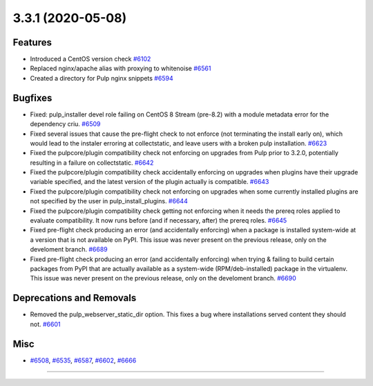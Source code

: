 3.3.1 (2020-05-08)
==================


Features
--------

- Introduced a CentOS version check
  `#6102 <https://pulp.plan.io/issues/6102>`_
- Replaced nginx/apache alias with proxying to whitenoise
  `#6561 <https://pulp.plan.io/issues/6561>`_
- Created a directory for Pulp nginx snippets
  `#6594 <https://pulp.plan.io/issues/6594>`_


Bugfixes
--------

- Fixed: pulp_installer devel role failing on CentOS 8 Stream (pre-8.2) with a module metadata error for the dependency criu.
  `#6509 <https://pulp.plan.io/issues/6509>`_
- Fixed several issues that cause the pre-flight check to not enforce (not terminating the install early on), which would lead to the instaler erroring at collectstatic, and leave users with a broken pulp installation.
  `#6623 <https://pulp.plan.io/issues/6623>`_
- Fixed the pulpcore/plugin compatibility check not enforcing on upgrades from Pulp prior to 3.2.0, potentially resulting in a failure on collectstatic.
  `#6642 <https://pulp.plan.io/issues/6642>`_
- Fixed the pulpcore/plugin compatibility check accidentally enforcing on upgrades when plugins have their upgrade variable specified, and the latest version of the plugin actually is compatible.
  `#6643 <https://pulp.plan.io/issues/6643>`_
- Fixed the pulpcore/plugin compatibility check not enforcing on upgrades when some currently installed plugins are not specified by the user in pulp_install_plugins.
  `#6644 <https://pulp.plan.io/issues/6644>`_
- Fixed the pulpcore/plugin compatibility check getting not enforcing when it needs the prereq roles applied to evaluate compatibility. It now runs before (and if necessary, after) the prereq roles.
  `#6645 <https://pulp.plan.io/issues/6645>`_
- Fixed pre-flight check producing an error (and accidentally enforcing) when a package is installed system-wide at a version that is not available on PyPI. This issue was never present on the previous release, only on the develoment branch.
  `#6689 <https://pulp.plan.io/issues/6689>`_
- Fixed pre-flight check producing an error (and accidentally enforcing) when trying & failing to build certain packages from PyPI that are actually available as a system-wide (RPM/deb-installed) package in the virtualenv. This issue was never present on the previous release, only on the develoment branch.
  `#6690 <https://pulp.plan.io/issues/6690>`_


Deprecations and Removals
-------------------------

- Removed the pulp_webserver_static_dir option.
  This fixes a bug where installations served content they should not.
  `#6601 <https://pulp.plan.io/issues/6601>`_


Misc
----

- `#6508 <https://pulp.plan.io/issues/6508>`_, `#6535 <https://pulp.plan.io/issues/6535>`_, `#6587 <https://pulp.plan.io/issues/6587>`_, `#6602 <https://pulp.plan.io/issues/6602>`_, `#6666 <https://pulp.plan.io/issues/6666>`_


----
